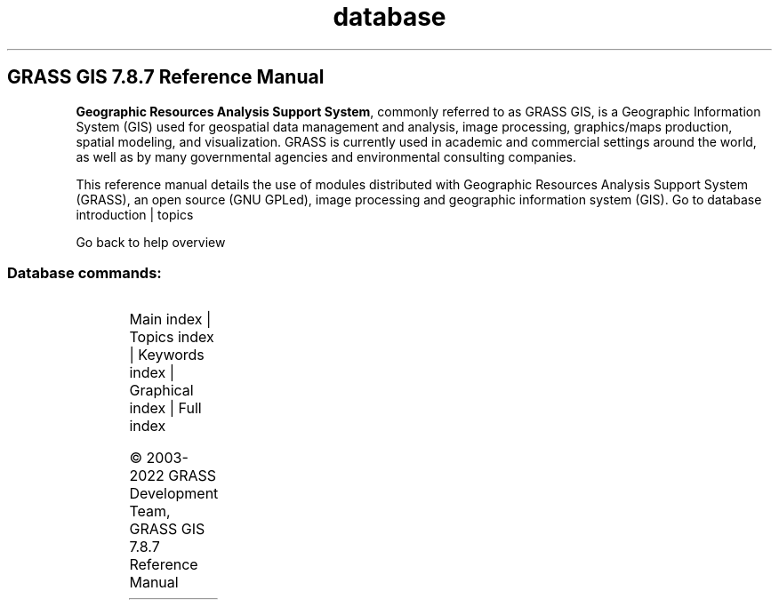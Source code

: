 .TH database 1 "" "GRASS 7.8.7" "GRASS GIS User's Manual"
.SH GRASS GIS 7.8.7 Reference Manual
.PP
\fBGeographic Resources Analysis Support System\fR, commonly
referred to as GRASS GIS, is a Geographic
Information System (GIS) used for geospatial data management and
analysis, image processing, graphics/maps production, spatial
modeling, and visualization. GRASS is currently used in academic and
commercial settings around the world, as well as by many governmental
agencies and environmental consulting companies.
.PP
This reference manual details the use of modules distributed with
Geographic Resources Analysis Support System (GRASS), an open source
(GNU GPLed), image
processing and geographic information system (GIS).
Go to database introduction | topics
.PP
Go back to help overview
.SS Database commands:
.TS
expand;
lw60 lw1 lw60.
T{
db.columns
T}	 	T{
List all columns for a given table.
T}
.sp 1
T{
db.connect
T}	 	T{
Prints/sets general DB connection for current mapset.
T}
.sp 1
T{
db.copy
T}	 	T{
Copy a table.
T}
.sp 1
T{
db.createdb
T}	 	T{
Creates an empty database.
T}
.sp 1
T{
db.databases
T}	 	T{
Lists all databases for a given driver and location.
T}
.sp 1
T{
db.describe
T}	 	T{
Describes a table in detail.
T}
.sp 1
T{
db.drivers
T}	 	T{
Lists all database drivers.
T}
.sp 1
T{
db.dropcolumn
T}	 	T{
Drops a column from selected attribute table.
T}
.sp 1
T{
db.dropdb
T}	 	T{
Removes an existing database.
T}
.sp 1
T{
db.droptable
T}	 	T{
Drops an attribute table.
T}
.sp 1
T{
db.execute
T}	 	T{
Executes any SQL statement.
T}
.sp 1
T{
db.in.ogr
T}	 	T{
Imports attribute tables in various formats.
T}
.sp 1
T{
db.login
T}	 	T{
Sets user/password for DB driver/database.
T}
.sp 1
T{
db.out.ogr
T}	 	T{
Exports attribute tables into various formats.
T}
.sp 1
T{
db.select
T}	 	T{
Selects data from attribute table.
T}
.sp 1
T{
db.tables
T}	 	T{
Lists all tables for a given database.
T}
.sp 1
T{
db.test
T}	 	T{
Test database driver, database must exist and set by db.connect.
T}
.sp 1
T{
db.univar
T}	 	T{
Calculates univariate statistics on selected table column.
T}
.sp 1
.TE
.PP
Main index |
Topics index |
Keywords index |
Graphical index |
Full index
.PP
© 2003\-2022
GRASS Development Team,
GRASS GIS 7.8.7 Reference Manual
